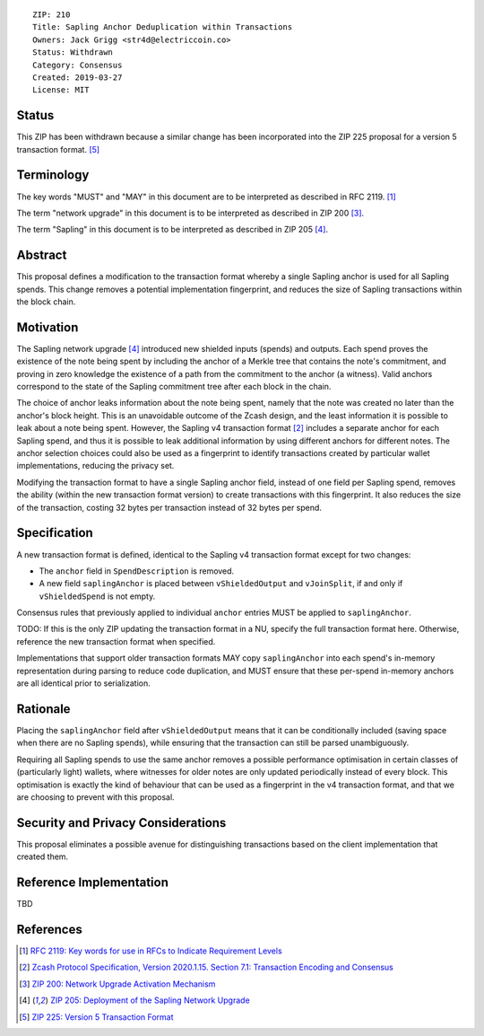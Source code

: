 ::

  ZIP: 210
  Title: Sapling Anchor Deduplication within Transactions
  Owners: Jack Grigg <str4d@electriccoin.co>
  Status: Withdrawn
  Category: Consensus
  Created: 2019-03-27
  License: MIT


Status
======

This ZIP has been withdrawn because a similar change has been incorporated into the
ZIP 225 proposal for a version 5 transaction format. [#zip-0225]_


Terminology
===========

The key words "MUST" and "MAY" in this document are to be interpreted as described in
RFC 2119. [#RFC2119]_

The term "network upgrade" in this document is to be interpreted as described in ZIP 200
[#zip-0200]_.

The term "Sapling" in this document is to be interpreted as described in ZIP 205
[#zip-0205]_.


Abstract
========

This proposal defines a modification to the transaction format whereby a single Sapling
anchor is used for all Sapling spends. This change removes a potential implementation
fingerprint, and reduces the size of Sapling transactions within the block chain.


Motivation
==========

The Sapling network upgrade [#zip-0205]_ introduced new shielded inputs (spends) and
outputs. Each spend proves the existence of the note being spent by including the anchor
of a Merkle tree that contains the note's commitment, and proving in zero knowledge the
existence of a path from the commitment to the anchor (a witness). Valid anchors
correspond to the state of the Sapling commitment tree after each block in the chain.

The choice of anchor leaks information about the note being spent, namely that the note
was created no later than the anchor's block height. This is an unavoidable outcome of the
Zcash design, and the least information it is possible to leak about a note being spent.
However, the Sapling v4 transaction format [#protocol-txnencodingandconsensus]_ includes
a separate anchor for each Sapling spend, and thus it is possible to leak additional
information by using different anchors for different notes. The anchor selection choices
could also be used as a fingerprint to identify transactions created by particular wallet
implementations, reducing the privacy set.

Modifying the transaction format to have a single Sapling anchor field, instead of one
field per Sapling spend, removes the ability (within the new transaction format version)
to create transactions with this fingerprint. It also reduces the size of the transaction,
costing 32 bytes per transaction instead of 32 bytes per spend.


Specification
=============

A new transaction format is defined, identical to the Sapling v4 transaction format
except for two changes:

- The ``anchor`` field in ``SpendDescription`` is removed.
- A new field ``saplingAnchor`` is placed between ``vShieldedOutput`` and ``vJoinSplit``,
  if and only if ``vShieldedSpend`` is not empty.

Consensus rules that previously applied to individual ``anchor`` entries MUST be applied
to ``saplingAnchor``.

TODO: If this is the only ZIP updating the transaction format in a NU, specify the full
transaction format here. Otherwise, reference the new transaction format when specified.

Implementations that support older transaction formats MAY copy ``saplingAnchor`` into
each spend's in-memory representation during parsing to reduce code duplication, and MUST
ensure that these per-spend in-memory anchors are all identical prior to serialization.


Rationale
=========

Placing the ``saplingAnchor`` field after ``vShieldedOutput`` means that it can be
conditionally included (saving space when there are no Sapling spends), while ensuring
that the transaction can still be parsed unambiguously.

Requiring all Sapling spends to use the same anchor removes a possible performance
optimisation in certain classes of (particularly light) wallets, where witnesses for older
notes are only updated periodically instead of every block. This optimisation is exactly
the kind of behaviour that can be used as a fingerprint in the v4 transaction format, and
that we are choosing to prevent with this proposal.


Security and Privacy Considerations
===================================

This proposal eliminates a possible avenue for distinguishing transactions based on the
client implementation that created them.


Reference Implementation
========================

TBD


References
==========

.. [#RFC2119] `RFC 2119: Key words for use in RFCs to Indicate Requirement Levels <https://www.rfc-editor.org/rfc/rfc2119.html>`_
.. [#protocol-txnencodingandconsensus] `Zcash Protocol Specification, Version 2020.1.15. Section 7.1: Transaction Encoding and Consensus <protocol/protocol.pdf#txnencodingandconsensus>`_
.. [#zip-0200] `ZIP 200: Network Upgrade Activation Mechanism <zip-0200.rst>`_
.. [#zip-0205] `ZIP 205: Deployment of the Sapling Network Upgrade <zip-0205.rst>`_
.. [#zip-0225] `ZIP 225: Version 5 Transaction Format <zip-0225.rst>`_

